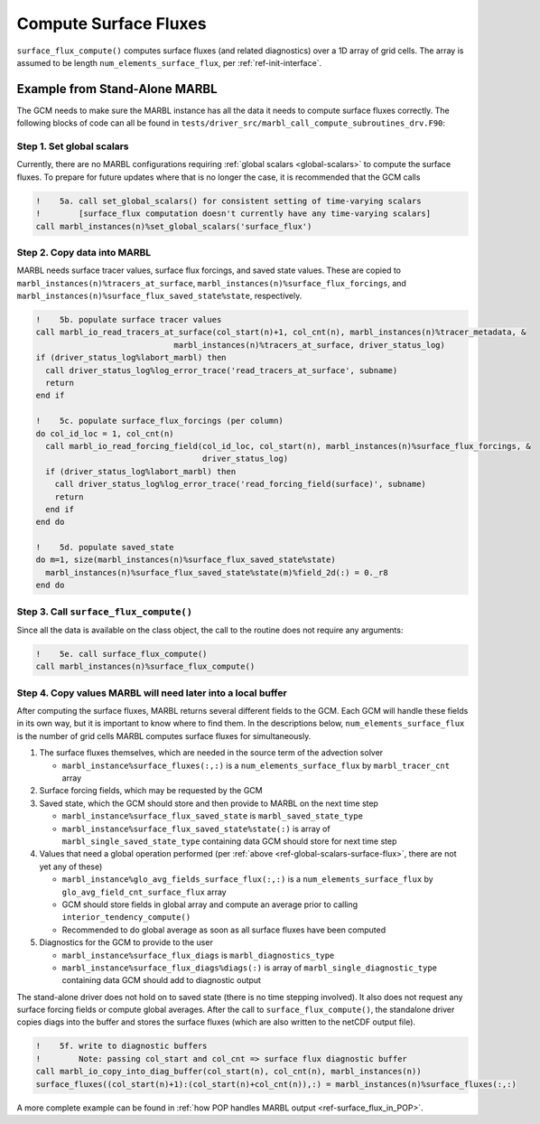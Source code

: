 .. _surface_flux:

.. _ref-compute-surface-fluxes:

======================
Compute Surface Fluxes
======================

``surface_flux_compute()`` computes surface fluxes (and related diagnostics) over a 1D array of grid cells.
The array is assumed to be length ``num_elements_surface_flux``, per :ref:`ref-init-interface`.

------------------------------
Example from Stand-Alone MARBL
------------------------------

The GCM needs to make sure the MARBL instance has all the data it needs to compute surface fluxes correctly.
The following blocks of code can all be found in ``tests/driver_src/marbl_call_compute_subroutines_drv.F90``:

.. _ref-global-scalars-surface-flux:

~~~~~~~~~~~~~~~~~~~~~~~~~~
Step 1. Set global scalars
~~~~~~~~~~~~~~~~~~~~~~~~~~

Currently, there are no MARBL configurations requiring :ref:`global scalars <global-scalars>` to compute the surface fluxes.
To prepare for future updates where that is no longer the case, it is recommended that the GCM calls

.. block comes from marbl_call_compute_subroutines_drv.F90
.. code-block:: fortran

  !    5a. call set_global_scalars() for consistent setting of time-varying scalars
  !        [surface_flux computation doesn't currently have any time-varying scalars]
  call marbl_instances(n)%set_global_scalars('surface_flux')

~~~~~~~~~~~~~~~~~~~~~~~~~~~~
Step 2. Copy data into MARBL
~~~~~~~~~~~~~~~~~~~~~~~~~~~~

MARBL needs surface tracer values, surface flux forcings, and saved state values.
These are copied to ``marbl_instances(n)%tracers_at_surface``, ``marbl_instances(n)%surface_flux_forcings``, and
``marbl_instances(n)%surface_flux_saved_state%state``, respectively.

.. block comes from marbl_call_compute_subroutines_drv.F90
.. code-block:: fortran

  !    5b. populate surface tracer values
  call marbl_io_read_tracers_at_surface(col_start(n)+1, col_cnt(n), marbl_instances(n)%tracer_metadata, &
                               marbl_instances(n)%tracers_at_surface, driver_status_log)
  if (driver_status_log%labort_marbl) then
    call driver_status_log%log_error_trace('read_tracers_at_surface', subname)
    return
  end if

  !    5c. populate surface_flux_forcings (per column)
  do col_id_loc = 1, col_cnt(n)
    call marbl_io_read_forcing_field(col_id_loc, col_start(n), marbl_instances(n)%surface_flux_forcings, &
                                     driver_status_log)
    if (driver_status_log%labort_marbl) then
      call driver_status_log%log_error_trace('read_forcing_field(surface)', subname)
      return
    end if
  end do

  !    5d. populate saved_state
  do m=1, size(marbl_instances(n)%surface_flux_saved_state%state)
    marbl_instances(n)%surface_flux_saved_state%state(m)%field_2d(:) = 0._r8
  end do

~~~~~~~~~~~~~~~~~~~~~~~~~~~~~~~~~~~~~~~
Step 3. Call ``surface_flux_compute()``
~~~~~~~~~~~~~~~~~~~~~~~~~~~~~~~~~~~~~~~

Since all the data is available on the class object, the call to the routine does not require any arguments:

.. block comes from marbl_call_compute_subroutines_drv.F90
.. code-block:: fortran

  !    5e. call surface_flux_compute()
  call marbl_instances(n)%surface_flux_compute()

.. _ref-after-surface-flux-call:

~~~~~~~~~~~~~~~~~~~~~~~~~~~~~~~~~~~~~~~~~~~~~~~~~~~~~~~~~~~~~
Step 4. Copy values MARBL will need later into a local buffer
~~~~~~~~~~~~~~~~~~~~~~~~~~~~~~~~~~~~~~~~~~~~~~~~~~~~~~~~~~~~~

After computing the surface fluxes, MARBL returns several different fields to the GCM.
Each GCM will handle these fields in its own way, but it is important to know where to find them.
In the descriptions below, ``num_elements_surface_flux`` is the number of grid cells MARBL computes surface fluxes for simultaneously.

#. The surface fluxes themselves, which are needed in the source term of the advection solver

   * ``marbl_instance%surface_fluxes(:,:)`` is a ``num_elements_surface_flux`` by ``marbl_tracer_cnt`` array

#. Surface forcing fields, which may be requested by the GCM

#. Saved state, which the GCM should store and then provide to MARBL on the next time step

   * ``marbl_instance%surface_flux_saved_state`` is ``marbl_saved_state_type``
   * ``marbl_instance%surface_flux_saved_state%state(:)`` is array of ``marbl_single_saved_state_type`` containing data GCM should store for next time step

#. Values that need a global operation performed (per :ref:`above <ref-global-scalars-surface-flux>`, there are not yet any of these)

   * ``marbl_instance%glo_avg_fields_surface_flux(:,:)`` is a ``num_elements_surface_flux`` by ``glo_avg_field_cnt_surface_flux`` array
   * GCM should store fields in global array and compute an average prior to calling ``interior_tendency_compute()``
   * Recommended to do global average as soon as all surface fluxes have been computed

#. Diagnostics for the GCM to provide to the user

   * ``marbl_instance%surface_flux_diags`` is ``marbl_diagnostics_type``
   * ``marbl_instance%surface_flux_diags%diags(:)`` is array of ``marbl_single_diagnostic_type`` containing data GCM should add to diagnostic output

The stand-alone driver does not hold on to saved state (there is no time stepping involved).
It also does not request any surface forcing fields or compute global averages.
After the call to ``surface_flux_compute()``, the standalone driver copies diags into the buffer and stores the surface fluxes
(which are also written to the netCDF output file).

.. block comes from marbl_call_compute_subroutines_drv.F90
.. code-block:: fortran

  !    5f. write to diagnostic buffers
  !        Note: passing col_start and col_cnt => surface flux diagnostic buffer
  call marbl_io_copy_into_diag_buffer(col_start(n), col_cnt(n), marbl_instances(n))
  surface_fluxes((col_start(n)+1):(col_start(n)+col_cnt(n)),:) = marbl_instances(n)%surface_fluxes(:,:)

A more complete example can be found in :ref:`how POP handles MARBL output <ref-surface_flux_in_POP>`.
